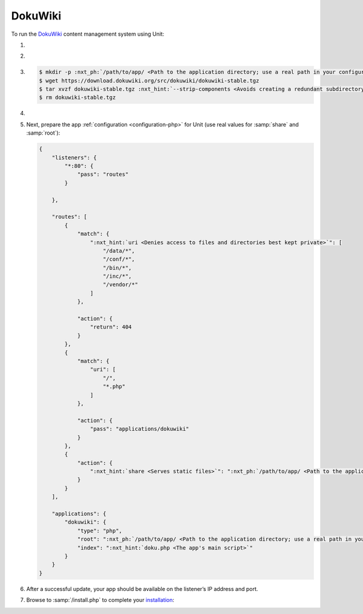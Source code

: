 .. |app| replace:: DokuWiki
.. |mod| replace:: PHP
.. |app-preq| replace:: prerequisites
.. _app-preq: https://www.dokuwiki.org/requirements
.. |app-link| replace:: core files
.. _app-link: https://www.dokuwiki.org/install

########
DokuWiki
########

To run the `DokuWiki <https://www.dokuwiki.org>`_ content management system
using Unit:

#. .. include:: ../include/howto_install_unit.rst

#. .. include:: ../include/howto_install_prereq.rst

#. .. include:: ../include/howto_install_app.rst

   .. code-block:: console

      $ mkdir -p :nxt_ph:`/path/to/app/ <Path to the application directory; use a real path in your configuration>` && cd :nxt_ph:`/path/to/app/ <Path to the application directory; use a real path in your configuration>`
      $ wget https://download.dokuwiki.org/src/dokuwiki/dokuwiki-stable.tgz
      $ tar xvzf dokuwiki-stable.tgz :nxt_hint:`--strip-components <Avoids creating a redundant subdirectory>`=1
      $ rm dokuwiki-stable.tgz

#. .. include:: ../include/howto_change_ownership.rst

#. Next, prepare the app :ref:`configuration <configuration-php>` for Unit (use
   real values for :samp:`share` and :samp:`root`):

   .. code-block:: json

      {
          "listeners": {
              "*:80": {
                  "pass": "routes"
              }

          },

          "routes": [
              {
                  "match": {
                      ":nxt_hint:`uri <Denies access to files and directories best kept private>`": [
                          "/data/*",
                          "/conf/*",
                          "/bin/*",
                          "/inc/*",
                          "/vendor/*"
                      ]
                  },

                  "action": {
                      "return": 404
                  }
              },
              {
                  "match": {
                      "uri": [
                          "/",
                          "*.php"
                      ]
                  },

                  "action": {
                      "pass": "applications/dokuwiki"
                  }
              },
              {
                  "action": {
                      ":nxt_hint:`share <Serves static files>`": ":nxt_ph:`/path/to/app/ <Path to the application directory; use a real path in your configuration>`",
                  }
              }
          ],

          "applications": {
              "dokuwiki": {
                  "type": "php",
                  "root": ":nxt_ph:`/path/to/app/ <Path to the application directory; use a real path in your configuration>`",
                  "index": ":nxt_hint:`doku.php <The app's main script>`"
              }
          }
      }

#. .. include:: ../include/howto_upload_config.rst

   After a successful update, your app should be available on the listener’s IP
   address and port.

#. Browse to :samp:`/install.php` to complete your `installation
   <https://www.dokuwiki.org/installer>`__:

   .. image:: ../images/dokuwiki.png
      :width: 100%
      :alt: DokuWiki on Unit - Installation Screen
